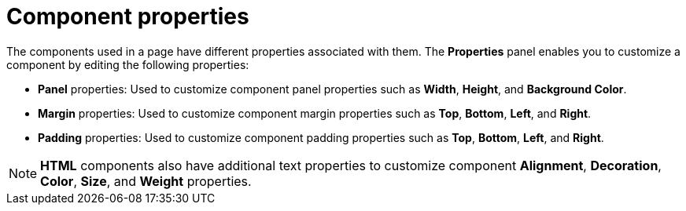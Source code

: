 [id='building-custom-dashboard-widgets-components-properties-ref']
= Component properties

The components used in a page have different properties associated with them. The *Properties* panel enables you to customize a component by editing the following properties:

* *Panel* properties: Used to customize component panel properties such as *Width*, *Height*, and *Background Color*.
* *Margin* properties: Used to customize component margin properties such as *Top*, *Bottom*, *Left*, and *Right*.
* *Padding* properties: Used to customize component padding properties such as *Top*, *Bottom*, *Left*, and *Right*.

[NOTE]
====
*HTML* components also have additional text properties to customize component *Alignment*, *Decoration*, *Color*, *Size*, and *Weight* properties.
====
